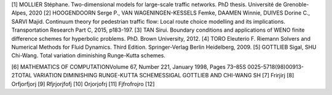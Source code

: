 [1]	MOLLIER Stéphane. Two-dimensional models for large-scale traffic networks. PhD thesis. Université de Grenoble-Alpes, 2020
[2]	HOOGENDOORN Serge P., VAN WAGENINGEN-KESSELS Femke, DAAMEN Winnie, DUIVES Dorine C., SARVI Majid. Continuum theory for pedestrian traffic flow: Local route choice modelling and its implications. Transportation Research Part C, 2015, p183-197. 
[3]	TAN Sirui. Boundary conditions and applications of WENO finite difference schemes for hyperbolic problems. PhD. Brown University, 2012.
[4]	TORO Eleuterio F. Riemann Solvers and Numerical Methods for Fluid Dynamics. Third Edition. Springer-Verlag Berlin Heidelberg, 2009. 
[5]	GOTTLIEB Sigal, SHU Chi-Wang. Total variation diminishing Runge-Kutta schemes.

[6]	 MATHEMATICS OF COMPUTATIONVolume 67, Number 221, January 1998, Pages 73–85S 0025-5718(98)00913-2TOTAL VARIATION DIMINISHING RUNGE-KUTTA SCHEMESSIGAL GOTTLIEB AND CHI-WANG SH
[7]	Frirjirj
[8]	Orfjorfjorj
[9]	Rfjrjorjfofj
[10]	Orjorjofrj
[11]	Fjfrofrojro
[12]	

